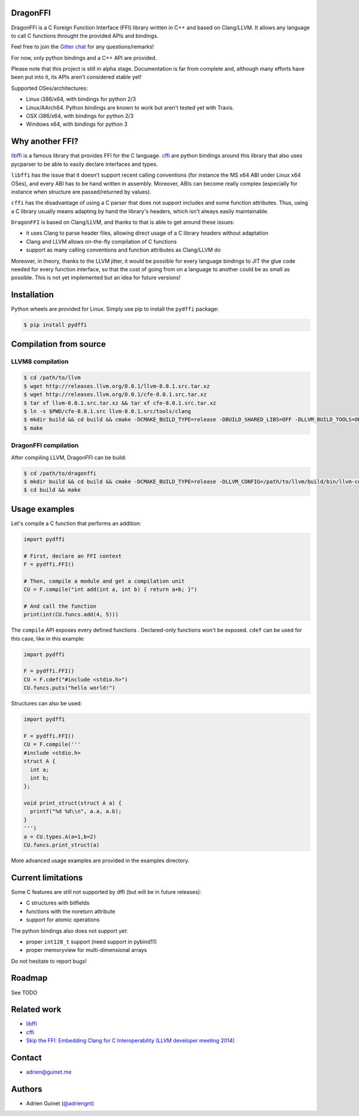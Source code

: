 DragonFFI
=========

.. image:: https://img.shields.io/gitter/room/gitterHQ/gitter.svg
    :target: https://gitter.im/dragonffi

.. image:: https://travis-ci.org/aguinet/dragonffi.svg?branch=master
    :target: https://travis-ci.org/aguinet/dragonffi

DragonFFI is a C Foreign Function Interface (FFI) library written in C++ and
based on Clang/LLVM. It allows any language to call C functions throught the
provided APIs and bindings.

Feel free to join the `Gitter chat <https://gitter.im/dragonffi>`_ for any questions/remarks!

For now, only python bindings and a C++ API are provided.

Please note that this project is still in alpha stage. Documentation is far
from complete and, although many efforts have been put into it, its APIs aren't
considered stable yet!

Supported OSes/architectures:

* Linux i386/x64, with bindings for python 2/3
* Linux/AArch64. Python bindings are known to work but aren't tested yet with Travis.
* OSX i386/x64, with bindings for python 2/3
* Windows x64, with bindings for python 3

Why another FFI?
================

`libffi <https://sourceware.org/libffi/>`_ is a famous library that provides
FFI for the C language. `cffi <https://cffi.readthedocs.io/en/latest/>`_ are
python bindings around this library that also uses pycparser to be able to
easily declare interfaces and types.

``libffi``  has the issue that it doesn't support recent calling conventions
(for instance the MS x64 ABI under Linux x64 OSes), and every ABI has to be hand written
in assembly. Moreover, ABIs can become really complex (especially for instance when
structure are passed/returned by values).

``cffi`` has the disadvantage of using a C parser that does not support
includes and some function attributes. Thus, using a C library usually means
adapting by hand the library's headers, which isn't always easily maintainable.

``DragonFFI`` is based on Clang/LLVM, and thanks to that is able to get around
these issues:

* it uses Clang to parse header files, allowing direct usage of a C library
  headers without adaptation
* Clang and LLVM allows on-the-fly compilation of C functions
* support as many calling conventions and function attributes as Clang/LLVM do

Moreover, in theory, thanks to the LLVM jitter, it would be possible for every
language bindings to JIT the glue code needed for every function interface, so
that the cost of going from on a language to another could be as small as
possible. This is not yet implemented but an idea for future versions!

Installation
============

Python wheels are provided for Linux. Simply use pip to install the
``pydffi`` package:

.. code:: bash

  $ pip install pydffi

Compilation from source
=======================

LLVM8 compilation
-----------------

.. code:: bash

  $ cd /path/to/llvm
  $ wget http://releases.llvm.org/8.0.1/llvm-8.0.1.src.tar.xz
  $ wget http://releases.llvm.org/8.0.1/cfe-8.0.1.src.tar.xz
  $ tar xf llvm-8.0.1.src.tar.xz && tar xf cfe-8.0.1.src.tar.xz
  $ ln -s $PWD/cfe-8.0.1.src llvm-8.0.1.src/tools/clang
  $ mkdir build && cd build && cmake -DCMAKE_BUILD_TYPE=release -DBUILD_SHARED_LIBS=OFF -DLLVM_BUILD_TOOLS=ON -DLLVM_ENABLE_TERMINFO=OFF -DLLVM_ENABLE_LIBEDIT=OFF -DLLVM_ENABLE_ZLIB=OFF ..
  $ make

DragonFFI compilation
---------------------

After compiling LLVM, DragonFFI can be build:

.. code:: bash

  $ cd /path/to/dragonffi
  $ mkdir build && cd build && cmake -DCMAKE_BUILD_TYPE=release -DLLVM_CONFIG=/path/to/llvm/build/bin/llvm-config ..
  $ cd build && make

Usage examples
==============

Let's compile a C function that performs an addition:

.. code:: python
  
  import pydffi

  # First, declare an FFI context
  F = pydffi.FFI()

  # Then, compile a module and get a compilation unit
  CU = F.compile("int add(int a, int b) { return a+b; }")

  # And call the function
  print(int(CU.funcs.add(4, 5)))

The ``compile`` API exposes every defined functions . Declared-only functions won't
be exposed. ``cdef`` can be used for this case, like in this example:

.. code:: python

  import pydffi

  F = pydffi.FFI()
  CU = F.cdef("#include <stdio.h>")
  CU.funcs.puts("hello world!")

Structures can also be used:

.. code:: python

  import pydffi

  F = pydffi.FFI()
  CU = F.compile('''
  #include <stdio.h>
  struct A {
    int a;
    int b;
  };

  void print_struct(struct A a) {
    printf("%d %d\\n", a.a, a.b);
  }
  ''')
  a = CU.types.A(a=1,b=2)
  CU.funcs.print_struct(a)

More advanced usage examples are provided in the examples directory.

Current limitations
===================

Some C features are still not supported by dffi (but will be in future releases):

* C structures with bitfields
* functions with the noreturn attribute
* support for atomic operations

The python bindings also does not support yet:

* proper ``int128_t`` support (need support in pybind11)
* proper memoryview for multi-dimensional arrays

Do not hesitate to report bugs!

Roadmap
=======

See TODO

Related work
============

* `libffi <https://sourceware.org/libffi/>`_
* `cffi <https://cffi.readthedocs.io/en/latest/>`_
* `Skip the FFI: Embedding Clang for C Interoperability (LLVM developer meeting 2014) <https://llvm.org/devmtg/2014-10/#talk18>`_

Contact
=======

* adrien@guinet.me

Authors
=======

* Adrien Guinet (`@adriengnt <https://twitter.com/adriengnt>`_)
